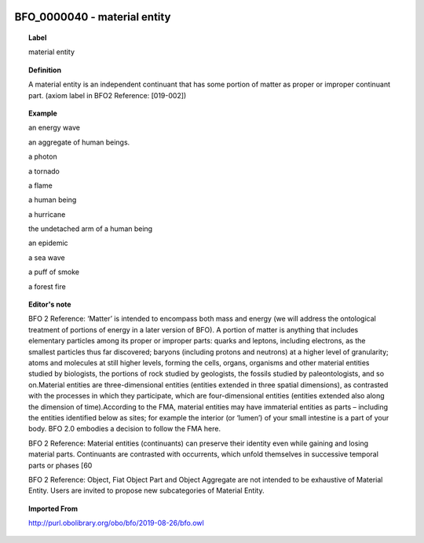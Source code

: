 
  .. index:: 
     single: BFO_0000040; material entity
     single: material entity; BFO_0000040

BFO_0000040 - material entity
====================================================================================

.. topic:: Label

    material entity

.. topic:: Definition

    A material entity is an independent continuant that has some portion of matter as proper or improper continuant part. (axiom label in BFO2 Reference: [019-002])

.. topic:: Example

    an energy wave

    an aggregate of human beings.

    a photon

    a tornado

    a flame

    a human being

    a hurricane

    the undetached arm of a human being

    an epidemic

    a sea wave

    a puff of smoke

    a forest fire

.. topic:: Editor's note

    BFO 2 Reference: ‘Matter’ is intended to encompass both mass and energy (we will address the ontological treatment of portions of energy in a later version of BFO). A portion of matter is anything that includes elementary particles among its proper or improper parts: quarks and leptons, including electrons, as the smallest particles thus far discovered; baryons (including protons and neutrons) at a higher level of granularity; atoms and molecules at still higher levels, forming the cells, organs, organisms and other material entities studied by biologists, the portions of rock studied by geologists, the fossils studied by paleontologists, and so on.Material entities are three-dimensional entities (entities extended in three spatial dimensions), as contrasted with the processes in which they participate, which are four-dimensional entities (entities extended also along the dimension of time).According to the FMA, material entities may have immaterial entities as parts – including the entities identified below as sites; for example the interior (or ‘lumen’) of your small intestine is a part of your body. BFO 2.0 embodies a decision to follow the FMA here.

    BFO 2 Reference: Material entities (continuants) can preserve their identity even while gaining and losing material parts. Continuants are contrasted with occurrents, which unfold themselves in successive temporal parts or phases [60

    BFO 2 Reference: Object, Fiat Object Part and Object Aggregate are not intended to be exhaustive of Material Entity. Users are invited to propose new subcategories of Material Entity.

.. topic:: Imported From

    http://purl.obolibrary.org/obo/bfo/2019-08-26/bfo.owl

